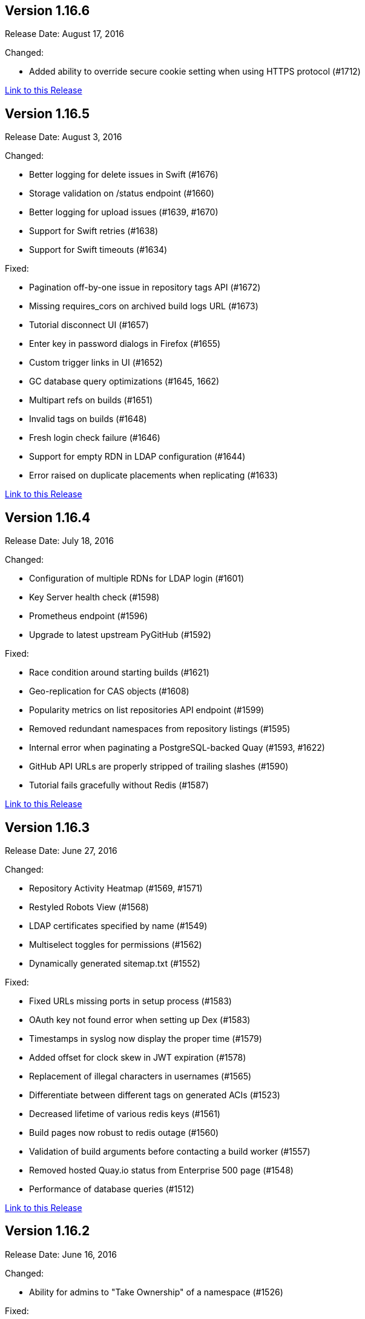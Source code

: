 [[rn-1-166]]
== Version 1.16.6

Release Date: August 17, 2016

Changed:

* Added ability to override secure cookie setting when using HTTPS protocol (#1712)


link:https://access.redhat.com/documentation/en-us/red_hat_quay/3/html-single/red_hat_quay_release_notes#rn-1-166[Link to this Release]

[[rn-1-165]]
== Version 1.16.5

Release Date: August 3, 2016

Changed:

* Better logging for delete issues in Swift (#1676)
* Storage validation on /status endpoint (#1660)
* Better logging for upload issues (#1639, #1670)
* Support for Swift retries (#1638)
* Support for Swift timeouts (#1634)

Fixed:

* Pagination off-by-one issue in repository tags API (#1672)
* Missing requires_cors on archived build logs URL (#1673)
* Tutorial disconnect UI (#1657)
* Enter key in password dialogs in Firefox (#1655)
* Custom trigger links in UI (#1652)
* GC database query optimizations (#1645, 1662)
* Multipart refs on builds (#1651)
* Invalid tags on builds (#1648)
* Fresh login check failure (#1646)
* Support for empty RDN in LDAP configuration (#1644)
* Error raised on duplicate placements when replicating (#1633)

link:https://access.redhat.com/documentation/en-us/red_hat_quay/3/html-single/red_hat_quay_release_notes#rn-1-165[Link to this Release]

[[rn-1-164]]
== Version 1.16.4

Release Date: July 18, 2016

Changed:

* Configuration of multiple RDNs for LDAP login (#1601)
* Key Server health check (#1598)
* Prometheus endpoint (#1596)
* Upgrade to latest upstream PyGitHub (#1592)

Fixed:

* Race condition around starting builds (#1621)
* Geo-replication for CAS objects (#1608)
* Popularity metrics on list repositories API endpoint (#1599)
* Removed redundant namespaces from repository listings (#1595)
* Internal error when paginating a PostgreSQL-backed Quay (#1593, #1622)
* GitHub API URLs are properly stripped of trailing slashes (#1590)
* Tutorial fails gracefully without Redis (#1587)

link:https://access.redhat.com/documentation/en-us/red_hat_quay/3/html-single/red_hat_quay_release_notes#rn-1-164[Link to this Release]

[[rn-1-163]]
== Version 1.16.3

Release Date: June 27, 2016

Changed:

* Repository Activity Heatmap (#1569, #1571)
* Restyled Robots View (#1568)
* LDAP certificates specified by name (#1549)
* Multiselect toggles for permissions (#1562)
* Dynamically generated sitemap.txt (#1552)

Fixed:

* Fixed URLs missing ports in setup process (#1583)
* OAuth key not found error when setting up Dex (#1583)
* Timestamps in syslog now display the proper time (#1579)
* Added offset for clock skew in JWT expiration (#1578)
* Replacement of illegal characters in usernames (#1565)
* Differentiate between different tags on generated ACIs (#1523)
* Decreased lifetime of various redis keys (#1561)
* Build pages now robust to redis outage (#1560)
* Validation of build arguments before contacting a build worker (#1557)
* Removed hosted Quay.io status from Enterprise 500 page (#1548)
* Performance of database queries (#1512)

link:https://access.redhat.com/documentation/en-us/red_hat_quay/3/html-single/red_hat_quay_release_notes#rn-1-163[Link to this Release]

[[rn-1-162]]
== Version 1.16.2

Release Date: June 16, 2016

Changed:

* Ability for admins to "Take Ownership" of a namespace (#1526)

Fixed:

* Encrypted Password Dialog can use External Auth Usernames (#1541)
* Logging race condition in container startup (#1537)
* Improved database performance on various pages (#1511, #1514)
* The 'Return' key now works in password dialogs (#1533)
* Repository descriptions breaking log page styles (#1532)
* Styles on Privacy and Terms of Service pages (#1531)

link:https://access.redhat.com/documentation/en-us/red_hat_quay/3/html-single/red_hat_quay_release_notes#rn-1-162[Link to this Release]

[[rn-1-161]]
== Version 1.16.1

Release Date: June 8, 2016

Changed:

* Registry JWT now uses Quay's Service Keys (#1498, #1527)
* Upgrade to Ubuntu 16.04 LTS base image (#1496)
* Storage Replication for Registry v2 images (#1502)
* Better error messaging for build logs (#1500)
* Granting of OAuth tokens for users via xAuth (#1457)
* Random generation of key configuration values (#1485)
* Upgrade to AngularJS v1.5 (#1473)
* Swift API v3 storage support (#1472)
* Clarification on various tool tip dialogs (#1468)
* Various backend performance increases (#1459, #1493, #1510, #950)
* New Credentials, Team, Robot Dialogs (#1421, #1455)

Fixed:

* Pagination keys must be url-safe base64 encoded (#1485)
* Sign In to work with more password managers (#1508)
* Role deletion UI (#1491)
* UI expansion when large HTML "pre" tags are used in markdown (#1489)
* Usernames not properly linking with external auth providers (#1483)
* Display of dates in action logs UI (#1486)
* Selection bug with checkboxes in the setup process (#1458)
* Display error with Sign In (#1466)
* Race condition in ACI generation (#1463, #1490)
* Incorrect calculation of the actions log archiver
* Displaying many image tracks on the Repository tags page (#1451)
* Handling of admin OAuth Scope (#1447)


link:https://access.redhat.com/documentation/en-us/red_hat_quay/3/html-single/red_hat_quay_release_notes#rn-1-161[Link to this Release]

[[rn-1-160]]
== Version 1.16.0

Release Date: May 6, 2016

Changed:

* Unified dashboard for viewing vulnerabilities and packages (#268)
* Expose createOrganization API endpoint (#1246)
* ACI key setup to the setup tool (#1211)
* JWT Key Server (#1332)
* New Login Screen UI (#1346)
* API errors return application/problem+json format (#1361)
* JWT Proxy for authenticating services (#1380)
* New design for user and org settings (#1409)
* Sescan configuration to setup tool (#1428)

Fixed:

* Remove uses of target="_blank" anchors (#1411)
* Bulk operations don't allow "shift selection" (#1389)
* Add tag pushed to usage log (#798)
* Increase timeout on V2 (#1377)
* Save rotated logs to storage via userfiles (#1356)
* Include all possible response codes in Swagger document (#1018)
* Improve notification lookup performance (#1329)
* Future-proof uncompressed size calculation for blob store (#1325)
* Client side chunk paths (#1306)
* ACI Volume Names (#1308)
* Issue when linking to a parent with a different blob (#1291)
* Not all 401s set www-authenticate header (#1254)
* Key error when updating V1 Ids (#1240)
* Unicode error when calculating new V1 IDs (#1239)
* Error when turning on receipt emails (#1209)

link:https://access.redhat.com/documentation/en-us/red_hat_quay/3/html-single/red_hat_quay_release_notes#rn-1-160[Link to this Release]
